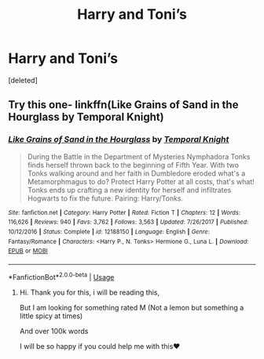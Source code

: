 #+TITLE: Harry and Toni’s

* Harry and Toni’s
:PROPERTIES:
:Score: 1
:DateUnix: 1553684972.0
:DateShort: 2019-Mar-27
:FlairText: Request
:END:
[deleted]


** Try this one- linkffn(Like Grains of Sand in the Hourglass by Temporal Knight)
:PROPERTIES:
:Author: wordhammer
:Score: 1
:DateUnix: 1553721036.0
:DateShort: 2019-Mar-28
:END:

*** [[https://www.fanfiction.net/s/12188150/1/][*/Like Grains of Sand in the Hourglass/*]] by [[https://www.fanfiction.net/u/1057022/Temporal-Knight][/Temporal Knight/]]

#+begin_quote
  During the Battle in the Department of Mysteries Nymphadora Tonks finds herself thrown back to the beginning of Fifth Year. With two Tonks walking around and her faith in Dumbledore eroded what's a Metamorphmagus to do? Protect Harry Potter at all costs, that's what! Tonks ends up crafting a new identity for herself and infiltrates Hogwarts to fix the future. Pairing: Harry/Tonks.
#+end_quote

^{/Site/:} ^{fanfiction.net} ^{*|*} ^{/Category/:} ^{Harry} ^{Potter} ^{*|*} ^{/Rated/:} ^{Fiction} ^{T} ^{*|*} ^{/Chapters/:} ^{12} ^{*|*} ^{/Words/:} ^{116,626} ^{*|*} ^{/Reviews/:} ^{940} ^{*|*} ^{/Favs/:} ^{3,762} ^{*|*} ^{/Follows/:} ^{3,563} ^{*|*} ^{/Updated/:} ^{7/26/2017} ^{*|*} ^{/Published/:} ^{10/12/2016} ^{*|*} ^{/Status/:} ^{Complete} ^{*|*} ^{/id/:} ^{12188150} ^{*|*} ^{/Language/:} ^{English} ^{*|*} ^{/Genre/:} ^{Fantasy/Romance} ^{*|*} ^{/Characters/:} ^{<Harry} ^{P.,} ^{N.} ^{Tonks>} ^{Hermione} ^{G.,} ^{Luna} ^{L.} ^{*|*} ^{/Download/:} ^{[[http://www.ff2ebook.com/old/ffn-bot/index.php?id=12188150&source=ff&filetype=epub][EPUB]]} ^{or} ^{[[http://www.ff2ebook.com/old/ffn-bot/index.php?id=12188150&source=ff&filetype=mobi][MOBI]]}

--------------

*FanfictionBot*^{2.0.0-beta} | [[https://github.com/tusing/reddit-ffn-bot/wiki/Usage][Usage]]
:PROPERTIES:
:Author: FanfictionBot
:Score: 1
:DateUnix: 1553721056.0
:DateShort: 2019-Mar-28
:END:

**** Hi. Thank you for this, i will be reading this,

But I am looking for something rated M (Not a lemon but something a little spicy at times)

And over 100k words

I will be so happy if you could help me with this❤️
:PROPERTIES:
:Author: lassehammer05
:Score: 1
:DateUnix: 1553779546.0
:DateShort: 2019-Mar-28
:END:
